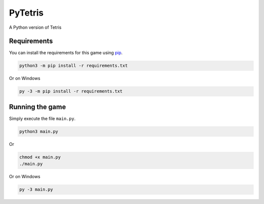PyTetris
========

A Python version of Tetris

Requirements
------------

You can install the requirements for this game using pip_.

.. code::

    python3 -m pip install -r requirements.txt

Or on Windows

.. code::

    py -3 -m pip install -r requirements.txt

Running the game
----------------

Simply execute the file ``main.py``.

.. code::

    python3 main.py

Or

.. code::

    chmod +x main.py
    ./main.py

Or on Windows

.. code::

    py -3 main.py

.. _pip: https://pip.pypa.io/en/stable/
